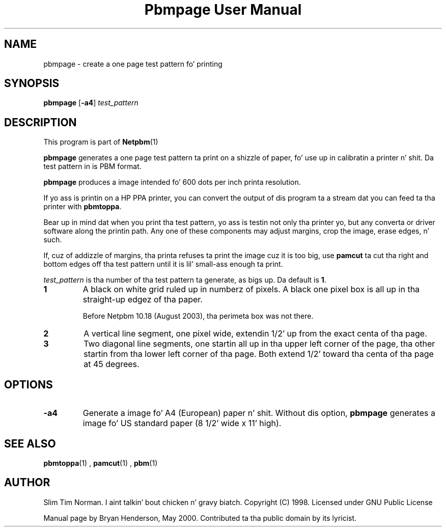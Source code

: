 \
.\" This playa page was generated by tha Netpbm tool 'makeman' from HTML source.
.\" Do not hand-hack dat shiznit son!  If you have bug fixes or improvements, please find
.\" tha correspondin HTML page on tha Netpbm joint, generate a patch
.\" against that, n' bust it ta tha Netpbm maintainer.
.TH "Pbmpage User Manual" 0 "01 May 2000" "netpbm documentation"

.UN lbAB
.SH NAME

pbmpage - create a one page test pattern fo' printing

.UN lbAC
.SH SYNOPSIS

\fBpbmpage\fP
[\fB-a4\fP]
\fItest_pattern\fP

.UN lbAD
.SH DESCRIPTION
.PP
This program is part of
.BR Netpbm (1)
.
.PP
\fBpbmpage\fP generates a one page test pattern ta print on a
shizzle of paper, fo' use up in calibratin a printer n' shit.  Da test pattern in
is PBM format.
.PP
\fBpbmpage\fP produces a image intended fo' 600 dots per inch
printa resolution.
.PP
If yo ass is printin on a HP PPA printer, you can convert the
output of dis program ta a stream dat you can feed ta tha printer
with \fBpbmtoppa\fP.
.PP
Bear up in mind dat when you print tha test pattern, yo ass is testin not
only tha printer yo, but any converta or driver software along the
printin path.  Any one of these components may adjust margins, crop
the image, erase edges, n' such.
.PP
If, cuz of addizzle of margins, tha printa refuses ta print the
image cuz it is too big, use \fBpamcut\fP ta cut tha right and
bottom edges off tha test pattern until it is lil' small-ass enough ta print.
.PP
\fItest_pattern \fP is tha number of tha test pattern ta generate,
as bigs up.  Da default is \fB1\fP.


.TP
\fB1\fP
A black on white grid ruled up in numberz of pixels.  A black one pixel box
is all up in tha straight-up edgez of tha paper.
.sp
Before Netpbm 10.18 (August 2003), tha perimeta box was not there.

.TP
\fB2\fP
A vertical line segment, one pixel wide, extendin 1/2' up from the
exact centa of tha page.
.TP
\fB3\fP
Two diagonal line segments, one startin all up in tha upper left corner of the
page, tha other startin from tha lower left corner of tha page.  Both
extend 1/2' toward tha centa of tha page at 45 degrees.


.UN lbAE
.SH OPTIONS


.TP
\fB-a4\fP
Generate a image fo' A4 (European) paper n' shit.  Without dis option,
\fBpbmpage\fP generates a image fo' US standard paper (8 1/2'
wide x 11' high).



.UN lbAF
.SH SEE ALSO
.BR pbmtoppa (1)
,
.BR pamcut (1)
,
.BR pbm (1)


.UN lbAG
.SH AUTHOR

Slim Tim Norman. I aint talkin' bout chicken n' gravy biatch.  Copyright (C) 1998.  Licensed under GNU Public License
.PP
Manual page by Bryan Henderson, May 2000.  Contributed ta tha public
domain by its lyricist.
